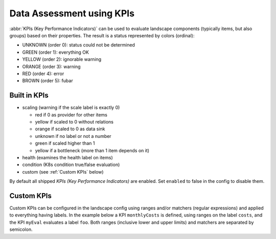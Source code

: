 Data Assessment using KPIs
==========================

:abbr:`KPIs (Key Performance Indicators)` can be used to evaluate landscape components (typically items, but also groups) based on
their properties. The result is a status represented by colors (ordinal):

* UNKNOWN (order 0): status could not be determined
* GREEN (order 1): everything OK
* YELLOW (order 2): ignorable warning
* ORANGE (order 3): warning
* RED (order 4): error
* BROWN (order 5): fubar


Built in KPIs
-------------

* scaling (warning if the scale label is exactly 0)

  * red if 0 as provider for other items

  * yellow if scaled to 0 without relations

  * orange if scaled to 0 as data sink

  * unknown if no label or not a number

  * green if scaled higher than 1

  * yellow if a bottleneck (more than 1 item depends on it)

* health (examines the health label on items)
* condition (K8s condition true/false evaluation)
* custom (see :ref:`Custom KPIs` below)

By default all shipped `KPIs (Key Performance Indicators)` are enabled. Set ``enabled`` to false in the config to disable them.

Custom KPIs
-----------

Custom KPIs can be configured in the landscape config using ranges and/or matchers (regular expressions) and applied to everything having labels.
In the example below a KPI ``monthlyCosts`` is defined, using ranges on the label ``costs``, and the KPI ``myEval`` evaluates a
label ``foo``. Both ranges (inclusive lower and upper limits) and matchers are separated by semicolon.

.. code-block:: yaml
   :linenos:

    identifier: kpi_example
    name: Using KPIs for data assessment

    config:
      kpis:
        monthlyCosts:
          description: Evaluates the monthly maintenance costs
          label: costs
          ranges:
            GREEN: 0;99.999999
            YELLOW: 100;199.999999
            RED: 200;499.999999
            BROWN: 500;1000000
        myEval:
          description: evaluate the label "foo"
          label: foo
          matches:
            GREEN: "OK;good;nice"
            RED: "BAD;err.*"
        health:
          description: can be overridden
        scaling:
          enabled: false
